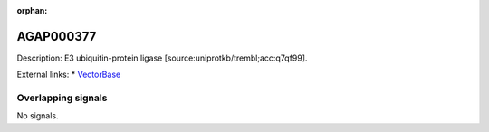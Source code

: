 :orphan:

AGAP000377
=============





Description: E3 ubiquitin-protein ligase [source:uniprotkb/trembl;acc:q7qf99].

External links:
* `VectorBase <https://www.vectorbase.org/Anopheles_gambiae/Gene/Summary?g=AGAP000377>`_

Overlapping signals
-------------------



No signals.


